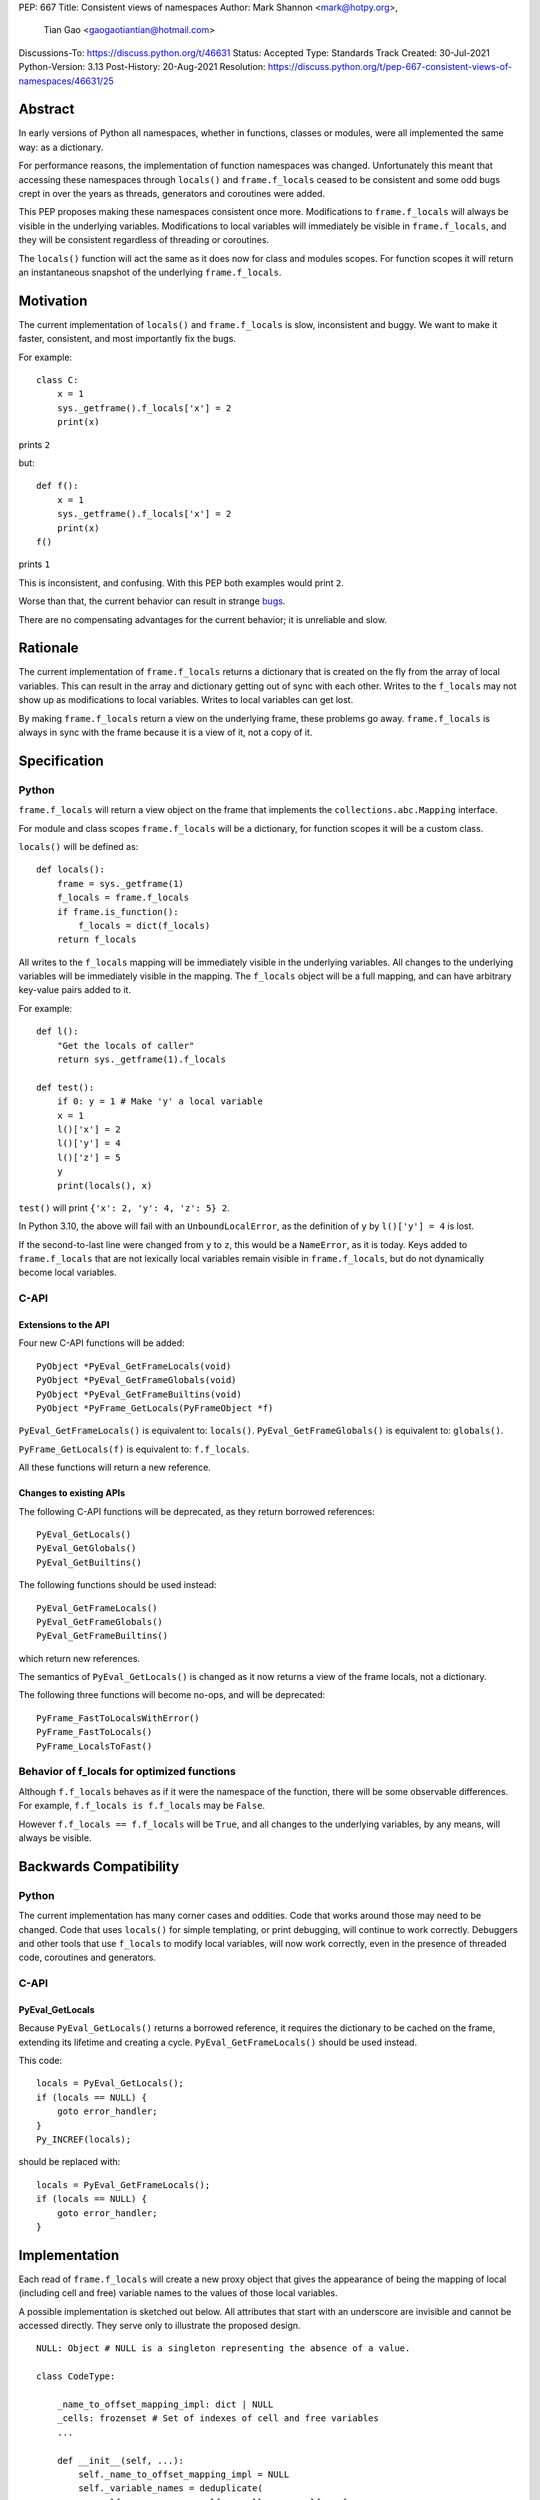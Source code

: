 PEP: 667
Title: Consistent views of namespaces
Author: Mark Shannon <mark@hotpy.org>,
        Tian Gao <gaogaotiantian@hotmail.com>
Discussions-To: https://discuss.python.org/t/46631
Status: Accepted
Type: Standards Track
Created: 30-Jul-2021
Python-Version: 3.13
Post-History: 20-Aug-2021
Resolution: https://discuss.python.org/t/pep-667-consistent-views-of-namespaces/46631/25


Abstract
========

In early versions of Python all namespaces, whether in functions,
classes or modules, were all implemented the same way: as a dictionary.

For performance reasons, the implementation of function namespaces was
changed. Unfortunately this meant that accessing these namespaces through
``locals()`` and ``frame.f_locals`` ceased to be consistent and some
odd bugs crept in over the years as threads, generators and coroutines
were added.

This PEP proposes making these namespaces consistent once more.
Modifications to ``frame.f_locals`` will always be visible in
the underlying variables. Modifications to local variables will
immediately be visible in ``frame.f_locals``, and they will be
consistent regardless of threading or coroutines.

The ``locals()`` function will act the same as it does now for class
and modules scopes. For function scopes it will return an instantaneous
snapshot of the underlying ``frame.f_locals``.

Motivation
==========

The current implementation of ``locals()`` and ``frame.f_locals`` is slow,
inconsistent and buggy.
We want to make it faster, consistent, and most importantly fix the bugs.

For example::

    class C:
        x = 1
        sys._getframe().f_locals['x'] = 2
        print(x)

prints ``2``

but::

    def f():
        x = 1
        sys._getframe().f_locals['x'] = 2
        print(x)
    f()

prints ``1``

This is inconsistent, and confusing.
With this PEP both examples would print ``2``.

Worse than that, the current behavior can result in strange `bugs
<https://github.com/python/cpython/issues/74929>`__.

There are no compensating advantages for the current behavior;
it is unreliable and slow.

Rationale
=========

The current implementation of ``frame.f_locals`` returns a dictionary
that is created on the fly from the array of local variables.
This can result in the array and dictionary getting out of sync with
each other. Writes to the ``f_locals`` may not show up as
modifications to local variables. Writes to local variables can get lost.

By making ``frame.f_locals`` return a view on the
underlying frame, these problems go away. ``frame.f_locals`` is always in
sync with the frame because it is a view of it, not a copy of it.

Specification
=============

Python
------

``frame.f_locals`` will return a view object on the frame that
implements the ``collections.abc.Mapping`` interface.

For module and class scopes ``frame.f_locals`` will be a dictionary,
for function scopes it will be a custom class.

``locals()`` will be defined as::

    def locals():
        frame = sys._getframe(1)
        f_locals = frame.f_locals
        if frame.is_function():
            f_locals = dict(f_locals)
        return f_locals

All writes to the ``f_locals`` mapping will be immediately visible
in the underlying variables. All changes to the underlying variables
will be immediately visible in the mapping. The ``f_locals`` object will
be a full mapping, and can have arbitrary key-value pairs added to it.

For example::

    def l():
        "Get the locals of caller"
        return sys._getframe(1).f_locals

    def test():
        if 0: y = 1 # Make 'y' a local variable
        x = 1
        l()['x'] = 2
        l()['y'] = 4
        l()['z'] = 5
        y
        print(locals(), x)

``test()`` will print ``{'x': 2, 'y': 4, 'z': 5} 2``.

In Python 3.10, the above will fail with an ``UnboundLocalError``,
as the definition of ``y`` by ``l()['y'] = 4`` is lost.

If the second-to-last line were changed from ``y`` to ``z``, this would be a
``NameError``, as it is today. Keys added to ``frame.f_locals`` that are not
lexically local variables remain visible in ``frame.f_locals``, but do not
dynamically become local variables.

C-API
-----

Extensions to the API
'''''''''''''''''''''

Four new C-API functions will be added::

    PyObject *PyEval_GetFrameLocals(void)
    PyObject *PyEval_GetFrameGlobals(void)
    PyObject *PyEval_GetFrameBuiltins(void)
    PyObject *PyFrame_GetLocals(PyFrameObject *f)

``PyEval_GetFrameLocals()`` is equivalent to: ``locals()``.
``PyEval_GetFrameGlobals()`` is equivalent to: ``globals()``.

``PyFrame_GetLocals(f)`` is equivalent to: ``f.f_locals``.

All these functions will return a new reference.

Changes to existing APIs
''''''''''''''''''''''''

The following C-API functions will be deprecated, as they return borrowed references::

   PyEval_GetLocals()
   PyEval_GetGlobals()
   PyEval_GetBuiltins()

The following functions should be used instead::

   PyEval_GetFrameLocals()
   PyEval_GetFrameGlobals()
   PyEval_GetFrameBuiltins()

which return new references.

The semantics of ``PyEval_GetLocals()`` is changed as it now returns a
view of the frame locals, not a dictionary.

The following three functions will become no-ops, and will be deprecated::

    PyFrame_FastToLocalsWithError()
    PyFrame_FastToLocals()
    PyFrame_LocalsToFast()

Behavior of f_locals for optimized functions
--------------------------------------------

Although ``f.f_locals`` behaves as if it were the namespace of the function,
there will be some observable differences.
For example, ``f.f_locals is f.f_locals`` may be ``False``.

However ``f.f_locals == f.f_locals`` will be ``True``, and
all changes to the underlying variables, by any means, will always be visible.

Backwards Compatibility
=======================

Python
------

The current implementation has many corner cases and oddities.
Code that works around those may need to be changed.
Code that uses ``locals()`` for simple templating, or print debugging,
will continue to work correctly. Debuggers and other tools that use
``f_locals`` to modify local variables, will now work correctly,
even in the presence of threaded code, coroutines and generators.

C-API
-----

PyEval_GetLocals
''''''''''''''''

Because ``PyEval_GetLocals()`` returns a borrowed reference, it requires
the dictionary to be cached on the frame, extending its lifetime and
creating a cycle. ``PyEval_GetFrameLocals()`` should be used instead.

This code::

    locals = PyEval_GetLocals();
    if (locals == NULL) {
        goto error_handler;
    }
    Py_INCREF(locals);

should be replaced with::

    locals = PyEval_GetFrameLocals();
    if (locals == NULL) {
        goto error_handler;
    }

Implementation
==============

Each read of ``frame.f_locals`` will create a new proxy object that gives
the appearance of being the mapping of local (including cell and free)
variable names to the values of those local variables.

A possible implementation is sketched out below.
All attributes that start with an underscore are invisible and
cannot be accessed directly.
They serve only to illustrate the proposed design.

::

    NULL: Object # NULL is a singleton representing the absence of a value.

    class CodeType:

        _name_to_offset_mapping_impl: dict | NULL
        _cells: frozenset # Set of indexes of cell and free variables
        ...

        def __init__(self, ...):
            self._name_to_offset_mapping_impl = NULL
            self._variable_names = deduplicate(
                self.co_varnames + self.co_cellvars + self.co_freevars
            )
            ...

        @property
        def _name_to_offset_mapping(self):
            "Mapping of names to offsets in local variable array."
            if self._name_to_offset_mapping_impl is NULL:
                self._name_to_offset_mapping_impl = {
                    name: index for (index, name) in enumerate(self._variable_names)
                }
            return self._name_to_offset_mapping_impl

    class FrameType:

        _locals : array[Object] # The values of the local variables, items may be NULL.
        _extra_locals: dict | NULL # Dictionary for storing extra locals not in _locals.
        _locals_cache: FrameLocalsProxy | NULL # required to support PyEval_GetLocals()

        def __init__(self, ...):
            self._extra_locals = NULL
            self._locals_cache = NULL
            ...

        @property
        def f_locals(self):
            return FrameLocalsProxy(self)

    class FrameLocalsProxy:
        "Implements collections.MutableMapping."

        __slots__ = ("_frame", )

        def __init__(self, frame:FrameType):
            self._frame = frame

        def __getitem__(self, name):
            f = self._frame
            co = f.f_code
            if name in co._name_to_offset_mapping:
                index = co._name_to_offset_mapping[name]
                val = f._locals[index]
                if val is NULL:
                    raise KeyError(name)
                if index in co._cells
                    val = val.cell_contents
                    if val is NULL:
                        raise KeyError(name)
                return val
            else:
                if f._extra_locals is NULL:
                    raise KeyError(name)
                return f._extra_locals[name]

        def __setitem__(self, name, value):
            f = self._frame
            co = f.f_code
            if name in co._name_to_offset_mapping:
                index = co._name_to_offset_mapping[name]
                kind = co._local_kinds[index]
                if index in co._cells
                    cell = f._locals[index]
                    cell.cell_contents = val
                else:
                    f._locals[index] = val
            else:
                if f._extra_locals is NULL:
                    f._extra_locals = {}
                f._extra_locals[name] = val

        def __iter__(self):
            f = self._frame
            co = f.f_code
            yield from iter(f._extra_locals)
            for index, name in enumerate(co._variable_names):
                val = f._locals[index]
                if val is NULL:
                    continue
                if index in co._cells:
                    val = val.cell_contents
                    if val is NULL:
                        continue
                yield name

        def __contains__(self, item):
            f = self._frame
            if item in f._extra_locals:
                return True
            return item in co._variable_names

        def __len__(self):
            f = self._frame
            co = f.f_code
            res = 0
            for index, _ in enumerate(co._variable_names):
                val = f._locals[index]
                if val is NULL:
                    continue
                if index in co._cells:
                    if val.cell_contents is NULL:
                        continue
                res += 1
            return len(self._extra_locals) + res

C API
-----

``PyEval_GetLocals()`` will be implemented roughly as follows::

    PyObject *PyEval_GetLocals(void) {
        PyFrameObject * = ...; // Get the current frame.
        if (frame->_locals_cache == NULL) {
            frame->_locals_cache = PyEval_GetFrameLocals();
        }
        return frame->_locals_cache;
    }

As with all functions that return a borrowed reference, care must be taken to
ensure that the reference is not used beyond the lifetime of the object.

Impact on PEP 709 inlined comprehensions
========================================

For inlined comprehensions within a function, ``locals()`` currently behaves the
same inside or outside of the comprehension, and this will not change. The
behavior of ``locals()`` inside functions will generally change as specified in
the rest of this PEP.

For inlined comprehensions at module or class scope, currently calling
``locals()`` within the inlined comprehension returns a new dictionary for each
call. This PEP will make ``locals()`` within a function also always return a new
dictionary for each call, improving consistency; class or module scope inlined
comprehensions will appear to behave as if the inlined comprehension is still a
distinct function.

Comparison with PEP 558
=======================

This PEP and :pep:`558` share a common goal:
to make the semantics of  ``locals()`` and ``frame.f_locals()``
intelligible, and their operation reliable.


The key difference between this PEP and :pep:`558` is that
:pep:`558` keeps an internal copy of the local variables,
whereas this PEP does not.

:pep:`558` does not specify exactly when the internal copy is
updated, making the behavior of :pep:`558` impossible to reason about.


Implementation
==============

The implementation is in development as a `draft pull request on GitHub
<https://github.com/python/cpython/pull/115153>`__.

Copyright
=========

This document is placed in the public domain or under the
CC0-1.0-Universal license, whichever is more permissive.

